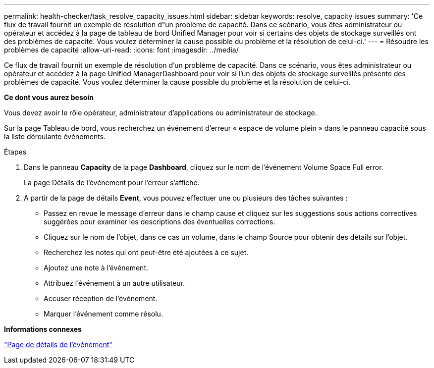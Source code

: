 ---
permalink: health-checker/task_resolve_capacity_issues.html 
sidebar: sidebar 
keywords: resolve, capacity issues 
summary: 'Ce flux de travail fournit un exemple de résolution d"un problème de capacité. Dans ce scénario, vous êtes administrateur ou opérateur et accédez à la page de tableau de bord Unified Manager pour voir si certains des objets de stockage surveillés ont des problèmes de capacité. Vous voulez déterminer la cause possible du problème et la résolution de celui-ci.' 
---
= Résoudre les problèmes de capacité
:allow-uri-read: 
:icons: font
:imagesdir: ../media/


[role="lead"]
Ce flux de travail fournit un exemple de résolution d'un problème de capacité. Dans ce scénario, vous êtes administrateur ou opérateur et accédez à la page Unified ManagerDashboard pour voir si l'un des objets de stockage surveillés présente des problèmes de capacité. Vous voulez déterminer la cause possible du problème et la résolution de celui-ci.

*Ce dont vous aurez besoin*

Vous devez avoir le rôle opérateur, administrateur d'applications ou administrateur de stockage.

Sur la page Tableau de bord, vous recherchez un événement d'erreur « espace de volume plein » dans le panneau capacité sous la liste déroulante événements.

.Étapes
. Dans le panneau *Capacity* de la page *Dashboard*, cliquez sur le nom de l'événement Volume Space Full error.
+
La page Détails de l'événement pour l'erreur s'affiche.

. À partir de la page de détails *Event*, vous pouvez effectuer une ou plusieurs des tâches suivantes :
+
** Passez en revue le message d'erreur dans le champ cause et cliquez sur les suggestions sous actions correctives suggérées pour examiner les descriptions des éventuelles corrections.
** Cliquez sur le nom de l'objet, dans ce cas un volume, dans le champ Source pour obtenir des détails sur l'objet.
** Recherchez les notes qui ont peut-être été ajoutées à ce sujet.
** Ajoutez une note à l'événement.
** Attribuez l'événement à un autre utilisateur.
** Accuser réception de l'événement.
** Marquer l'événement comme résolu.




*Informations connexes*

link:../events/reference_event_details_page.html["Page de détails de l'événement"]
